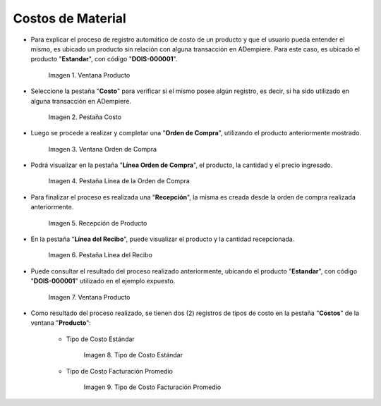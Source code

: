 .. |Ventana Producto| image:: resources/product-window.png
.. |Pestaña Costo| image:: resources/costs-tab-of-the-product-window.png
.. |Ventana Orden de Compra| image:: resources/purchase-order.png
.. |Pestaña Línea de la Orden de Compra| image:: resources/purchase-order-line-tab.png
.. |Recepción de Producto| image:: resources/reception.png
.. |Pestaña Línea del Recibo| image:: resources/reception-line-tab.png
.. |Tipo de Costo Estándar| image:: resources/standard-cost-type-of-product-window-cost-tab.png
.. |Tipo de Costo Facturación Promedio| image:: resources/type-of-average-billing-cost-from-the-cost-tab-of-the-product-window.png

.. _documento/costos-de-material:

**Costos de Material**
======================

- Para explicar el proceso de registro automático de costo de un producto y que el usuario pueda entender el mismo, es ubicado un producto sin relación con alguna transacción en ADempiere. Para este caso, es ubicado el producto "**Estandar**", con código "**DOIS-000001**".

    |Ventana Producto|

    Imagen 1. Ventana Producto

- Seleccione la pestaña "**Costo**" para verificar si el mismo posee algún registro, es decir, si ha sido utilizado en alguna transacción en ADempiere.

    |Pestaña Costo|

    Imagen 2. Pestaña Costo

- Luego se procede a realizar y completar una "**Orden de Compra**", utilizando el producto anteriormente mostrado.

    |Ventana Orden de Compra|

    Imagen 3. Ventana Orden de Compra

- Podrá visualizar en la pestaña "**Línea Orden de Compra**", el producto, la cantidad y el precio ingresado.

    |Pestaña Línea de la Orden de Compra|

    Imagen 4. Pestaña Línea de la Orden de Compra

- Para finalizar el proceso es realizada una "**Recepción**", la misma es creada desde la orden de compra realizada anteriormente.

    |Recepción de Producto|

    Imagen 5. Recepción de Producto

- En la pestaña "**Línea del Recibo**", puede visualizar el producto y la cantidad recepcionada.

    |Pestaña Línea del Recibo|

    Imagen 6. Pestaña Línea del Recibo

- Puede consultar el resultado del proceso realizado anteriormente, ubicando el producto "**Estandar**", con código "**DOIS-000001**" utilizado en el ejemplo expuesto.

    |Ventana Producto|

    Imagen 7. Ventana Producto

- Como resultado del proceso realizado, se tienen dos (2) registros de tipos de costo en la pestaña "**Costos**" de la ventana "**Producto**":

    - Tipo de Costo Estándar

        |Tipo de Costo Estándar|

        Imagen 8. Tipo de Costo Estándar

    - Tipo de Costo Facturación Promedio

        |Tipo de Costo Facturación Promedio|

        Imagen 9. Tipo de Costo Facturación Promedio